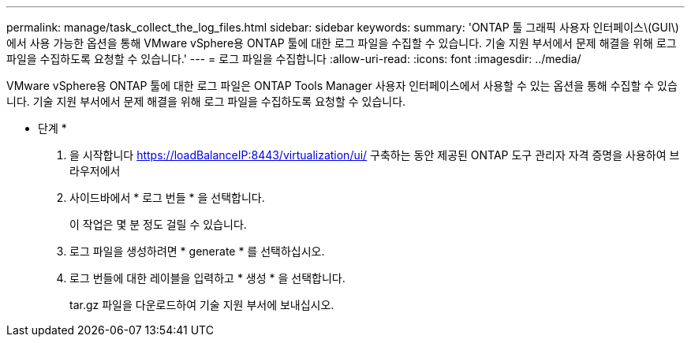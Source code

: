 ---
permalink: manage/task_collect_the_log_files.html 
sidebar: sidebar 
keywords:  
summary: 'ONTAP 툴 그래픽 사용자 인터페이스\(GUI\)에서 사용 가능한 옵션을 통해 VMware vSphere용 ONTAP 툴에 대한 로그 파일을 수집할 수 있습니다. 기술 지원 부서에서 문제 해결을 위해 로그 파일을 수집하도록 요청할 수 있습니다.' 
---
= 로그 파일을 수집합니다
:allow-uri-read: 
:icons: font
:imagesdir: ../media/


[role="lead"]
VMware vSphere용 ONTAP 툴에 대한 로그 파일은 ONTAP Tools Manager 사용자 인터페이스에서 사용할 수 있는 옵션을 통해 수집할 수 있습니다. 기술 지원 부서에서 문제 해결을 위해 로그 파일을 수집하도록 요청할 수 있습니다.

* 단계 *

. 을 시작합니다 https://loadBalanceIP:8443/virtualization/ui/[] 구축하는 동안 제공된 ONTAP 도구 관리자 자격 증명을 사용하여 브라우저에서
. 사이드바에서 * 로그 번들 * 을 선택합니다.
+
이 작업은 몇 분 정도 걸릴 수 있습니다.

. 로그 파일을 생성하려면 * generate * 를 선택하십시오.
. 로그 번들에 대한 레이블을 입력하고 * 생성 * 을 선택합니다.
+
tar.gz 파일을 다운로드하여 기술 지원 부서에 보내십시오.


